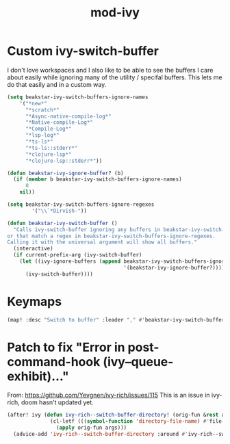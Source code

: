 #+TITLE: mod-ivy
:properties:
#+OPTIONS: toc:nil author:nil timestamp:nil num:nil ^:nil
#+HTML_HEAD_EXTRA: <style> .figure p {text-align: left;} </style>
#+HTML_HEAD_EXTRA: <style> table, th, td {border: solid 1px; font-family: monospace;} </style>
#+HTML_HEAD_EXTRA: <style> td {padding: 5px;} </style>
#+HTML_HEAD_EXTRA: <style> th.org-right {text-align: right;} th.org-left {text-align: left;} </style>
#+startup: shrink
:end:

* Custom ivy-switch-buffer

I don't love workspaces and I also like to be able to see the buffers I care about easily while ignoring many of the utility / specifal buffers. This lets me do that easily and in a custom way.

#+begin_src emacs-lisp
(setq beakstar-ivy-switch-buffers-ignore-names
    '("*new*"
      "*scratch*"
      "*Async-native-compile-log*"
      "*Native-compile-Log*"
      "*Compile-Log*"
      "*lsp-log*"
      "*ts-ls*"
      "*ts-ls::stderr*"
      "*clojure-lsp*"
      "*clojure-lsp::stderr*"))

(defun beakstar-ivy-ignore-buffer? (b)
  (if (member b beakstar-ivy-switch-buffers-ignore-names)
      0
    nil))

(setq beakstar-ivy-switch-buffers-ignore-regexes
        '("\\`*Dirvish-"))

(defun beakstar-ivy-switch-buffer ()
  "Calls ivy-switch-buffer ignoring any buffers in beakstar-ivy-switch-buffers-ignore-names
or that match a regex in beakstar-ivy-switch-buffers-ignore-regexes.
Calling it with the universal argument will show all buffers."
  (interactive)
  (if current-prefix-arg (ivy-switch-buffer)
    (let ((ivy-ignore-buffers (append beakstar-ivy-switch-buffers-ignore-regexes
                                      '(beakstar-ivy-ignore-buffer?))))
      (ivy-switch-buffer))))
#+end_src

* Keymaps

#+begin_src emacs-lisp
(map! :desc "Switch to buffer" :leader "," #'beakstar-ivy-switch-buffer)
#+end_src

* Patch to fix "Error in post-command-hook (ivy--queue-exhibit)..."

From: https://github.com/Yevgnen/ivy-rich/issues/115
This is an issue in ivy-rich, doom hasn't updated yet.

#+begin_src emacs-lisp
(after! ivy (defun ivy-rich--switch-buffer-directory! (orig-fun &rest args)
              (cl-letf (((symbol-function 'directory-file-name) #'file-name-directory))
                (apply orig-fun args)))
  (advice-add 'ivy-rich--switch-buffer-directory :around #'ivy-rich--switch-buffer-directory!))
#+end_src
